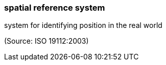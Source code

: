 === spatial reference system

system for identifying position in the real world

(Source: ISO 19112:2003)


